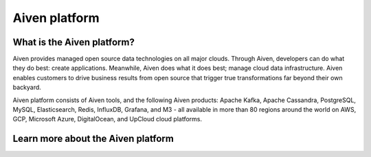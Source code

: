 Aiven platform
==================

What is the Aiven platform?
----------------------------

Aiven provides managed open source data technologies on all major clouds. Through Aiven, developers can do what they do best: create applications. Meanwhile, Aiven does what it does best; manage cloud data infrastructure. Aiven enables customers to drive business results from open source that trigger true transformations far beyond their own backyard. 

Aiven platform consists of Aiven tools, and the following Aiven products: Apache Kafka, Apache Cassandra, PostgreSQL, MySQL, Elasticsearch, Redis, InfluxDB, Grafana, and M3 - all available in more than 80 regions around the world on AWS, GCP, Microsoft Azure, DigitalOcean, and UpCloud cloud platforms.


Learn more about the Aiven platform
------------------------------------

.. panels::

    📙 :doc:`concepts`

    ---

    💻 :doc:`howto`
